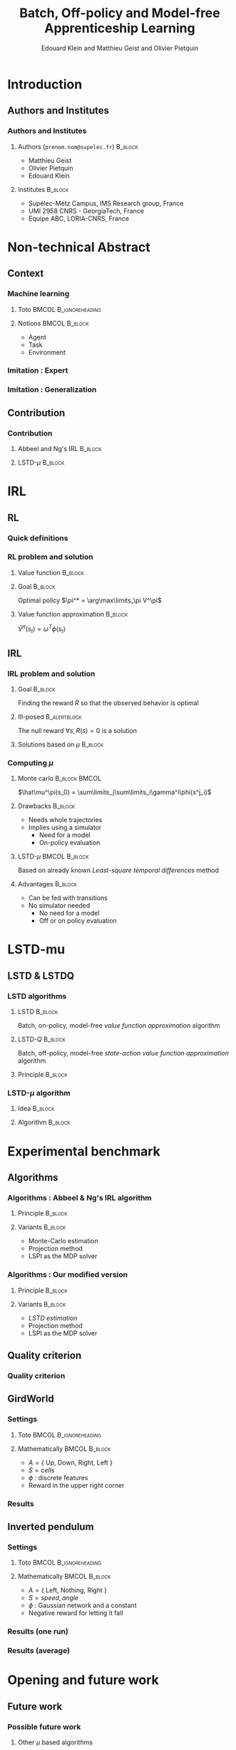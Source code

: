 #+LaTeX_CLASS: beamer
#+LaTeX_HEADER: \usetheme[secheader]{Boadilla}
#+LaTeX_HEADER: \setbeamercolor{title}{fg=black,bg=black!10!brown!50}
#+LaTeX_HEADER: \setbeamercolor{block body}{fg=black,bg=black!10!brown!30}
#+LaTeX_HEADER: \setbeamercolor{block title}{fg=black,bg=black!30!brown!40}

#+LaTeX_HEADER: \setbeamercolor{frametitle}{fg=black,bg=black!30!brown!50}
#+LaTeX_HEADER: \beamersetaveragebackground{brown!50!black!20}

#+LaTeX_HEADER: \setbeamercolor{author in head/foot}{fg=black,bg=black!30!brown!50}
#+LaTeX_HEADER: \setbeamercolor{title in head/foot}{fg=black,bg=black!20!brown!50}
#+LaTeX_HEADER: \setbeamercolor{date in head/foot}{fg=black,bg=black!10!brown!50}

#+LaTeX_HEADER: \setbeamercolor{section in head/foot}{fg=black,bg=black!30!brown!30}
#+LaTeX_HEADER: \setbeamercolor{subsection in head/foot}{fg=black,bg=black!20!brown!30}

#+LaTeX_HEADER: \usepackage{animate} %need the animate.sty file 

#+LaTeX_HEADER: \include{headertikz}
#+LaTeX_HEADER:\usetikzlibrary{decorations.pathmorphing,shapes.misc}


#+COLUMNS: %40ITEM %10BEAMER_env(Env) %9BEAMER_envargs(Env Args) %4BEAMER_col(Col) %10BEAMER_extra(Extra)
#+OPTIONS: toc:nil
#+BEAMER_FRAME_LEVEL: 3
#+TITLE: Batch, Off-policy and Model-free Apprenticeship Learning
#+AUTHOR: Edouard Klein and Matthieu Geist and Olivier Pietquin

#+Begin_LaTeX
\tikzstyle{state}=[circle,
thick,
minimum size=1.0cm,
draw=blue!80,
fill=blue!20]
\tikzstyle{action}=[rectangle,thick,
minimum size=1.0cm,
draw=orange!80,
fill=orange!20]
\tikzstyle{element}=[rectangle,
thick,
minimum size=1.0cm,
draw=blue!80,
fill=blue!20]
\tikzstyle{action}=[rectangle,thick,
minimum size=1.0cm,
draw=orange!80,
fill=orange!20]
#+end_LaTeX

* Introduction
** Authors and Institutes
*** Authors and Institutes
**** Authors (\texttt{prenom.nom@supelec.fr})			    :B_block:
     :PROPERTIES:
     :BEAMER_env: block
     :END:
      - Matthieu Geist
      - Olivier Pietquin
      - Edouard Klein
**** Institutes							    :B_block:
     :PROPERTIES:
     :BEAMER_env: block
     :END:
      - Supélec-Metz Campus, IMS Research group, France
      - UMI 2958 CNRS - GeorgiaTech, France
      - Equipe ABC, LORIA-CNRS, France
* Non-technical Abstract
** Context
*** Machine learning
**** Toto					      :BMCOL:B_ignoreheading:
     :PROPERTIES:
     :BEAMER_col: 0.4
     :BEAMER_env: ignoreheading
     :END:
     [[file:ML.png]]
**** Notions						      :BMCOL:B_block:
     :PROPERTIES:
     :BEAMER_col: 0.4
     :BEAMER_env: block
     :END:
     - Agent
     - Task
     - Environment
*** Imitation : Expert
     #+BEGIN_LaTeX
     \animategraphics[autoplay,loop,height=5cm]{1}{Expert00}{2}{6} 
     #+END_LaTeX
*** Imitation : Generalization
     #+BEGIN_LaTeX
     \animategraphics[autoplay,loop,height=5cm]{1}{Agent}{001}{014} 
     #+END_LaTeX
** Contribution
*** Contribution
**** Abbeel and Ng's IRL					    :B_block:
     :PROPERTIES:
     :BEAMER_env: block
     :ORDERED:  t
     :END:
     #+BEGIN_LaTeX
     \begin{tikzpicture}
     \node[element] (trajE) at (0,0) {$\vcenter{\hbox{\includegraphics[height=0.5cm]{Expert.png}}}$Trajectories} ;
     \node[action] (mech) at (3,-0.7) {\includegraphics[height=0.5cm]{Moulinette.png}} ;
     \node[element] (policy) at (5,-0.7) {$\vcenter{\hbox{\includegraphics[height=0.5cm]{Pi.png}}}$Policy} ;
     \node[action] (sim) at (8,-0.7) {$\vcenter{\hbox{\includegraphics[height=0.5cm]{ML.png}}}$Simulator} ;
     \node[element] (trajA) at (0,-1.4) {$\vcenter{\hbox{\includegraphics[height=0.5cm]{Agent.png}}}$Trajectories} ;
     \draw [->,thick] (trajE.east) .. controls (2,0) and (2,-0.7) .. (mech.west);
     \draw [->,thick] (trajA.east) .. controls (2,-1.4) and (2,-0.7) .. (mech.west);  
     \draw [->,thick] (mech.east) -- (policy.west);
     \draw [->,thick] (policy.east) -- (sim.west);
     \draw [->,thick] (sim.east) -- (10,-0.7) -- (10,-2.1) -- (0,-2.1) -- (trajA.south);
     \end{tikzpicture}
     #+END_LaTeX
**** LSTD-$\mu$ 						    :B_block:
     :PROPERTIES:
     :BEAMER_env: block
     :END:
     #+BEGIN_LaTeX
     \begin{tikzpicture}
     \node[element] (trajE) at (0,0) {$\vcenter{\hbox{\includegraphics[height=0.5cm]{Expert.png}}}$Transitions} ;
     \node[action] (mech) at (3,-0.7) {\includegraphics[height=0.5cm]{Moulinette.png}} ;
     \node[element] (policy) at (5,-0.7) {$\vcenter{\hbox{\includegraphics[height=0.5cm]{Pi.png}}}$Policy} ;
     \node[element] (trajA) at (0,-1.4) {$\vcenter{\hbox{\includegraphics[height=0.5cm]{Agent.png}}}$Transitions} ;
     \draw [->,thick] (trajE.east) .. controls (2,0) and (2,-0.7) .. (mech.west);
     \draw [->,thick] (trajA.east) .. controls (2,-1.4) and (2,-0.7) .. (mech.west);  
     \draw [->,thick] (mech.east) -- (policy.west);
     \draw [->,thick] (policy.east) -- (10,-0.7) -- (10,-1.4) -- (3,-1.4) -- (mech.south);
     \end{tikzpicture}
     #+END_LaTeX
* IRL
** RL
*** Quick definitions
     #+BEGIN_LaTeX
       \begin{columns}
    \begin{column}{4cm}
      \begin{block}{}
        \begin{overlayarea}{\textwidth}{4.4cm}
          \only<1>{\input{img/MDP1.tex}}
          \only<2>{\input{img/MDP2.tex}}
          \only<3>{\input{img/MDP3.tex}}
          \only<4->{\input{img/MDP4.tex}}
        \end{overlayarea}
      \end{block}
    \end{column}
    \begin{column}{4cm}
      \begin{block}{Notions}
        \begin{itemize}
          \item<1-> State $s_t\in S$
          \item<2-> Action $a_t \in A$
          \item<3-> Reward $r_t \in \mathbb{R}$
          \item<4-> Transition $(s_t,a_t,s_{t+1},r_t)\in S\times A\times S\times\mathbb{R}$
        \end{itemize}
      \end{block}
      \begin{block}<1->{Markovian criterion}
        Past states are irrelevant
      \end{block}
    \end{column}
  \end{columns}
  \begin{alertblock}<5>{Politique}
    $\pi : S\rightarrow A$
  \end{alertblock}
     #+END_LaTeX

*** RL problem and solution
**** Value function						    :B_block:
     :PROPERTIES:
     :BEAMER_env: block
     :END:
     \begin{equation}
     \label{eqn:V}
     V^\pi(s_t) = E\left[\left.\sum\limits_{i}\gamma^i r_{t+i}\right|\pi\right]
     \end{equation}
**** Goal							    :B_block:
     :PROPERTIES:
     :BEAMER_env: block
     :END:
     Optimal policy $\pi^* = \arg\max\limits_\pi V^\pi$
**** Value function approximation				    :B_block:
     :PROPERTIES:
     :BEAMER_env: block
     :END:
     $\hat V^\pi(s_t) = \omega^T\phi (s_t)$
** IRL
*** IRL problem and solution
**** Goal							    :B_block:
     :PROPERTIES:
     :BEAMER_env: block
     :END:
     Finding the reward $R$ so that the observed behavior is optimal
**** Ill-posed 						       :B_alertblock:
     :PROPERTIES:
     :BEAMER_env: alertblock
     :END:
     The null reward $\forall s, R(s) = 0$ is a solution
**** Solutions based on $\mu$					    :B_block:
     :PROPERTIES:
     :BEAMER_env: block
     :END:
     \begin{equation}
     \label{eqn:mu}
     \mu^\pi(s_t) = E\left[\left.\sum\limits_i\gamma^i\phi(s_{t+i})\right|\pi\right]
     \end{equation}
*** Computing $\mu$
**** Monte carlo					      :B_block:BMCOL:
     :PROPERTIES:
     :BEAMER_env: block
     :BEAMER_col: .4
     :END:
     $\hat\mu^\pi(s_0) = \sum\limits_j\sum\limits_i\gamma^i\phi(s^j_i)$
**** Drawbacks							    :B_block:
     :PROPERTIES:
     :BEAMER_env: block
     :END:
     - Needs whole trajectories
     - Implies using a simulator
       - Need for a model
       - On-policy evaluation
**** LSTD-$\mu$						      :BMCOL:B_block:
     :PROPERTIES:
     :BEAMER_col: .4
     :BEAMER_env: block
     :END:
     Based on already known /Least-square temporal differences/ method
**** Advantages							    :B_block:
     :PROPERTIES:
     :BEAMER_env: block
     :END:
     - Can be fed with transitions
     - No simulator needed
       - No need for a model
       - Off or on policy evaluation
* LSTD-mu
** LSTD & LSTDQ
*** LSTD algorithms
**** LSTD							    :B_block:
     :PROPERTIES:
     :BEAMER_env: block
     :END:
     Batch, on-policy, model-free /value function approximation/ algorithm
**** LSTD-$Q$							    :B_block:
     :PROPERTIES:
     :BEAMER_env: block
     :END:
     Batch, off-policy, model-free /state-action value function approximation/ algorithm
**** Principle							    :B_block:
     :PROPERTIES:
     :BEAMER_env: block
     :END:
     #+begin_latex
     Estimator  : $\hat V^\pi(s) = \theta^T\phi(s)$ \hfill Transition : $s_t,a_t,s_{t+1},r_t$
     \begin{equation}
     \label{eqn:lstd}
     \theta = \left(\sum_{t=1}^n
     \phi(s_t)(\phi(s_t)-\gamma\phi(s_{t+1}))^T\right)^{-1}
     \sum_{t=1}^n \phi(s_t) r_t
     \end{equation}
     #+end_latex
*** LSTD-$\mu$ algorithm
**** Idea							    :B_block:
     :PROPERTIES:
     :BEAMER_env: block
     :END:
     #+begin_latex
     $V \equiv \mu$ (Eq. \ref{eqn:V} and \ref{eqn:mu}) \\
     Reward $\equiv$ a feature component (Eq. \ref{eqn:lstd} and \ref{eqn:lstdmu})
     #+end_latex
**** Algorithm							    :B_block:
     :PROPERTIES:
     :BEAMER_env: block
     :END:
     #+begin_latex
     Estimator  : $\hat \mu^\pi(s) = \xi^{*T}\psi(s)$ \hfill Transition : $s_t,a_t,s_{t+1},r_t$
     \begin{equation}
     \label{eqn:lstdmu}
     \xi_i^* = \left(\sum_{t=1}^n
     \psi(s_t)(\psi(s_t)-\gamma\psi(s'_{t}))^T\right)^{-1}
     \sum_{t=1}^n \psi(s_t) \phi_i(s_t)
     \end{equation}
     #+end_latex

* Experimental benchmark
** Algorithms
*** Algorithms : Abbeel & Ng's IRL algorithm
**** Principle							    :B_block:
     :PROPERTIES:
     :BEAMER_env: block
     :END:
     #+BEGIN_LaTeX
     \begin{tikzpicture}
     \node[element] (trajE) at (0,0) {$\vcenter{\hbox{\includegraphics[height=0.5cm]{Expert.png}}}$Trajectories} ;
     \node[action] (mech) at (3,-0.7) {\includegraphics[height=0.5cm]{Moulinette.png}} ;
     \node[element] (policy) at (5,-0.7) {$\vcenter{\hbox{\includegraphics[height=0.5cm]{Pi.png}}}$Policy} ;
     \node[action] (sim) at (8,-0.7) {$\vcenter{\hbox{\includegraphics[height=0.5cm]{ML.png}}}$Simulator} ;
     \node[element] (trajA) at (0,-1.4) {$\vcenter{\hbox{\includegraphics[height=0.5cm]{Agent.png}}}$Trajectories} ;
     \draw [->,thick] (trajE.east) .. controls (2,0) and (2,-0.7) .. (mech.west);
     \draw [->,thick] (trajA.east) .. controls (2,-1.4) and (2,-0.7) .. (mech.west);  
     \draw [->,thick] (mech.east) -- (policy.west);
     \draw [->,thick] (policy.east) -- (sim.west);
     \draw [->,thick] (sim.east) -- (10,-0.7) -- (10,-2.1) -- (0,-2.1) -- (trajA.south);
     \end{tikzpicture}
     #+END_LaTeX
**** Variants							    :B_block:
     :PROPERTIES:
     :BEAMER_env: block
     :END:
     - Monte-Carlo estimation
     - Projection method
     - LSPI as the MDP solver
*** Algorithms : Our modified version
**** Principle 							    :B_block:
     :PROPERTIES:
     :BEAMER_env: block
     :END:
     #+BEGIN_LaTeX
     \begin{tikzpicture}
     \node[element] (trajE) at (0,0) {$\vcenter{\hbox{\includegraphics[height=0.5cm]{Expert.png}}}$Transitions} ;
     \node[action] (mech) at (3,-0.7) {\includegraphics[height=0.5cm]{Moulinette.png}} ;
     \node[element] (policy) at (5,-0.7) {$\vcenter{\hbox{\includegraphics[height=0.5cm]{Pi.png}}}$Policy} ;
     \node[element] (trajA) at (0,-1.4) {$\vcenter{\hbox{\includegraphics[height=0.5cm]{Agent.png}}}$Transitions} ;
     \draw [->,thick] (trajE.east) .. controls (2,0) and (2,-0.7) .. (mech.west);
     \draw [->,thick] (trajA.east) .. controls (2,-1.4) and (2,-0.7) .. (mech.west);  
     \draw [->,thick] (mech.east) -- (policy.west);
     \draw [->,thick] (policy.east) -- (10,-0.7) -- (10,-1.4) -- (3,-1.4) -- (mech.south);
     \end{tikzpicture}
     #+END_LaTeX
**** Variants							    :B_block:
     :PROPERTIES:
     :BEAMER_env: block
     :END:
     - /LSTD estimation/
     - Projection method
     - LSPI as the MDP solver
** Quality criterion
*** Quality criterion
#+begin_latex
\center
\resizebox{.9\columnwidth}{!}{\input{../Code/GridWorld/criteria_mc}}
#+end_latex
** GirdWorld
*** Settings
**** Toto					      :BMCOL:B_ignoreheading:
     :PROPERTIES:
     :BEAMER_col: 0.4
     :BEAMER_env: ignoreheading
     :END:
     [[file:ML.png]]
**** Mathematically 					      :BMCOL:B_block:
     :PROPERTIES:
     :BEAMER_col: 0.4
     :BEAMER_env: block
     :END:
     
     - $A = \{$ Up, Down, Right, Left $\}$
     - $S = {cells}$
     - $\phi$ : discrete features
     - Reward in the upper right corner
*** Results
#+begin_latex
\center
\resizebox{.9\columnwidth}{!}{\input{../Code/GridWorld/both_error_EB}}
#+end_latex    
** Inverted pendulum
*** Settings
**** Toto					      :BMCOL:B_ignoreheading:
     :PROPERTIES:
     :BEAMER_col: 0.4
     :BEAMER_env: ignoreheading
     :END:
     [[file:InvertedPendulum.png]]
**** Mathematically 					      :BMCOL:B_block:
     :PROPERTIES:
     :BEAMER_col: 0.55
     :BEAMER_env: block
     :END:
     - $A = \{$ Left, Nothing, Right $\}$
     - $S = {speed,angle}$
     - $\phi$ : Gaussian network and a constant
     - Negative reward for letting it fall
*** Results (one run)
#+begin_latex
\center
\resizebox{.9\columnwidth}{!}{\input{../Code/InvertedPendulum/threshold}}
#+end_latex    
*** Results (average)
#+begin_latex
\center
\resizebox{.9\columnwidth}{!}{\input{../Code/InvertedPendulum/threshold_EB}}
#+end_latex    
* Opening and future work
** Future work
*** Possible future work
**** Other $\mu$ based algorithms
**** New tests on harder problems
**** Transferring the reward, and not the policy
*** Thank you...
    ... for your attention
